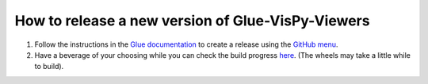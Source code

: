 How to release a new version of Glue-VisPy-Viewers
==================================================

#. Follow the instructions in the `Glue documentation
   <http://docs.glueviz.org/en/stable/developer_guide/release.html>`_
   to create a release using the `GitHub menu
   <https://github.com/glue-viz/glue-vispy-viewers/releases/new>`_.

#. Have a beverage of your choosing while you can check the build progress
   `here <https://github.com/glue-viz/glue-vispy-viewers/actions/>`_.
   (The wheels may take a little while to build).
